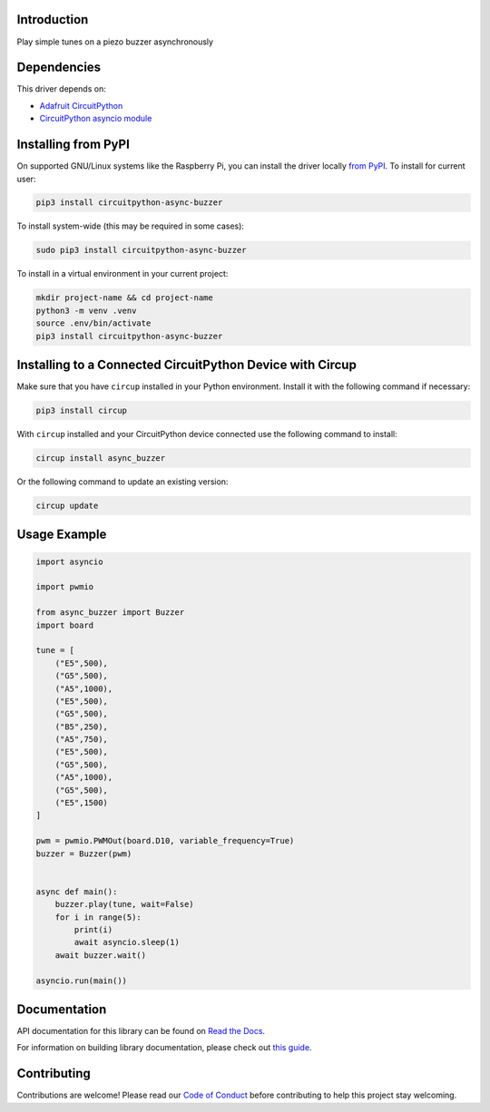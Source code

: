 Introduction
============


.. image:: https://readthedocs.org/projects/circuitpython-async-buzzer/badge/?version=latest
    :target: https://circuitpython-async-buzzer.readthedocs.io/
    :alt: Documentation Status



.. image:: https://img.shields.io/discord/327254708534116352.svg
    :target: https://adafru.it/discord
    :alt: Discord


.. image:: https://github.com/furbrain/CircuitPython_async_buzzer/workflows/Build%20CI/badge.svg
    :target: https://github.com/furbrain/CircuitPython_async_buzzer/actions
    :alt: Build Status


.. image:: https://img.shields.io/badge/code%20style-black-000000.svg
    :target: https://github.com/psf/black
    :alt: Code Style: Black

Play simple tunes on a piezo buzzer asynchronously


Dependencies
=============
This driver depends on:

* `Adafruit CircuitPython <https://github.com/adafruit/circuitpython>`_
* `CircuitPython asyncio module <https://github.com/adafruit/Adafruit_CircuitPython_asyncio>`_

Installing from PyPI
=====================
On supported GNU/Linux systems like the Raspberry Pi, you can install the driver locally `from
PyPI <https://pypi.org/project/circuitpython-async-buzzer/>`_.
To install for current user:

.. code-block:: shell

    pip3 install circuitpython-async-buzzer

To install system-wide (this may be required in some cases):

.. code-block:: shell

    sudo pip3 install circuitpython-async-buzzer

To install in a virtual environment in your current project:

.. code-block:: shell

    mkdir project-name && cd project-name
    python3 -m venv .venv
    source .env/bin/activate
    pip3 install circuitpython-async-buzzer

Installing to a Connected CircuitPython Device with Circup
==========================================================

Make sure that you have ``circup`` installed in your Python environment.
Install it with the following command if necessary:

.. code-block:: shell

    pip3 install circup

With ``circup`` installed and your CircuitPython device connected use the
following command to install:

.. code-block:: shell

    circup install async_buzzer

Or the following command to update an existing version:

.. code-block:: shell

    circup update

Usage Example
=============

.. code-block:: python

    import asyncio

    import pwmio

    from async_buzzer import Buzzer
    import board

    tune = [
        ("E5",500),
        ("G5",500),
        ("A5",1000),
        ("E5",500),
        ("G5",500),
        ("B5",250),
        ("A5",750),
        ("E5",500),
        ("G5",500),
        ("A5",1000),
        ("G5",500),
        ("E5",1500)
    ]

    pwm = pwmio.PWMOut(board.D10, variable_frequency=True)
    buzzer = Buzzer(pwm)


    async def main():
        buzzer.play(tune, wait=False)
        for i in range(5):
            print(i)
            await asyncio.sleep(1)
        await buzzer.wait()

    asyncio.run(main())

Documentation
=============
API documentation for this library can be found on `Read the Docs <https://circuitpython-async-buzzer.readthedocs.io/>`_.

For information on building library documentation, please check out
`this guide <https://learn.adafruit.com/creating-and-sharing-a-circuitpython-library/sharing-our-docs-on-readthedocs#sphinx-5-1>`_.

Contributing
============

Contributions are welcome! Please read our `Code of Conduct
<https://github.com/furbrain/CircuitPython_async_buzzer/blob/HEAD/CODE_OF_CONDUCT.md>`_
before contributing to help this project stay welcoming.
